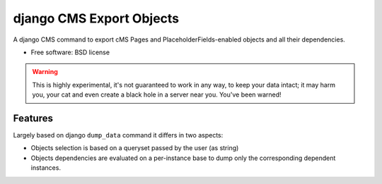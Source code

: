 ===============================
django CMS Export Objects
===============================

.. image:: https://badge.fury.io/py/djangocms-export-objects.png
        :target: http://badge.fury.io/py/djangocms-export-object
    
.. image:: https://travis-ci.org/nephila/djangocms-export-objects.png?branch=master
        :target: https://travis-ci.org/nephila/djangocms-export-objects

.. image:: https://pypip.in/d/djangocms-export-objects/badge.png
        :target: https://crate.io/packages/djangocms-export-objects?version=latest

.. image:: https://coveralls.io/repos/nephila/djangocms-export-objects/badge.png
        :target: https://coveralls.io/r/nephila/djangocms-export-objects

A django CMS command to export cMS Pages and PlaceholderFields-enabled objects
and all their dependencies.

* Free software: BSD license

.. warning:: This is highly experimental, it's not guaranteed to work in any
    way, to keep your data intact; it may harm you, your cat and even create a
    black hole in a server near you. You've been warned!


Features
********

Largely based on django ``dump_data`` command it differs in two aspects:

- Objects selection is based on a queryset passed by the user (as string)
- Objects dependencies are evaluated on a per-instance base to dump only the
  corresponding dependent instances.
